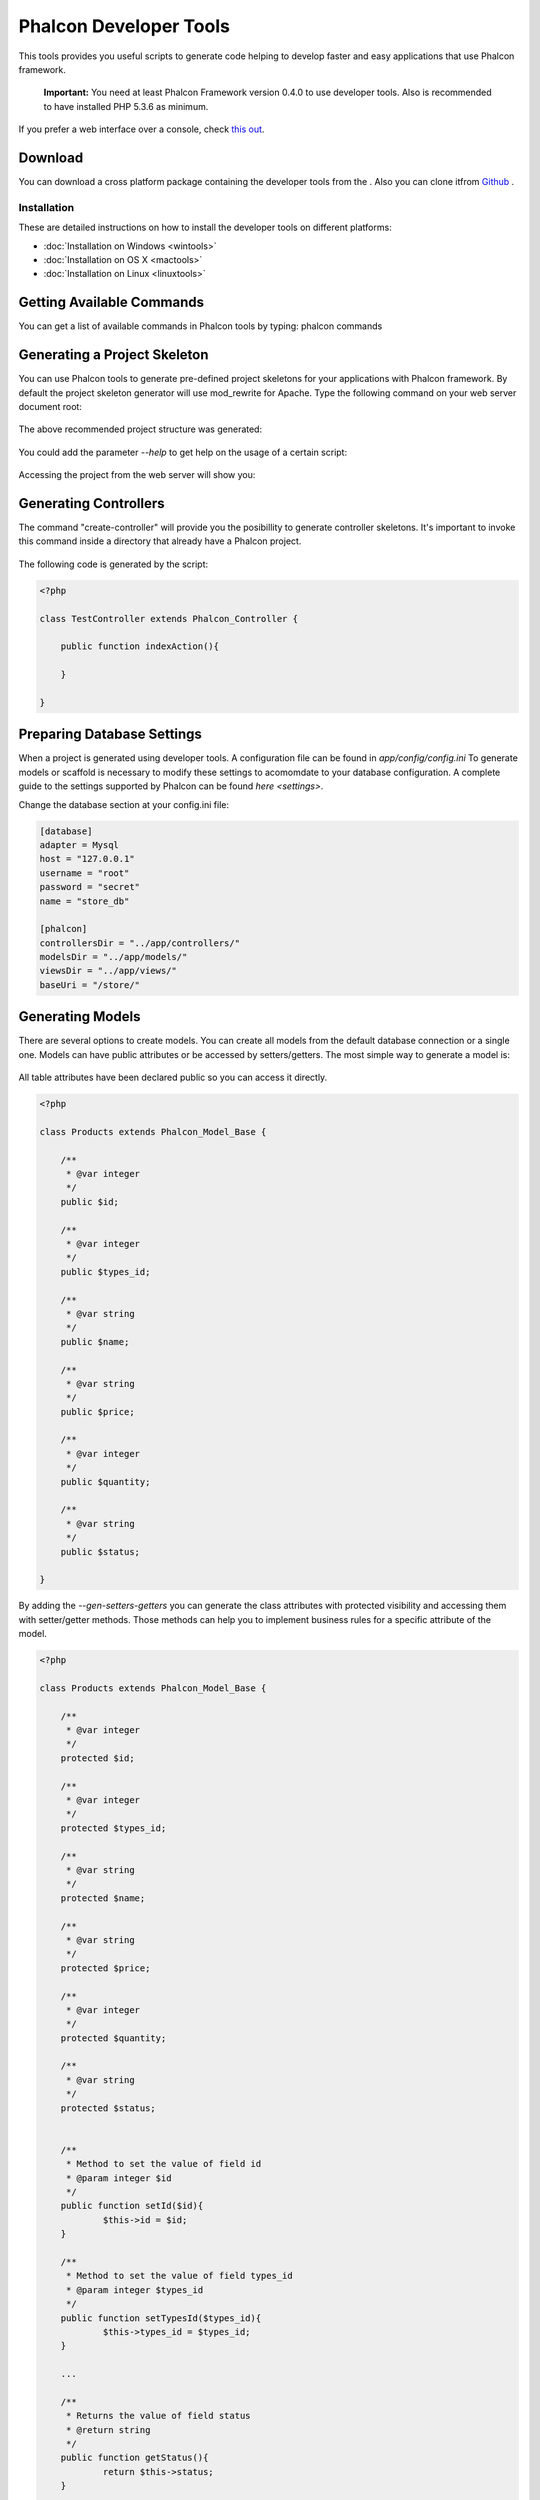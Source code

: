 Phalcon Developer Tools
=======================
This tools provides you useful scripts to generate code helping to develop faster and easy applications that use Phalcon framework. 

.. highlights::
    **Important:** You need at least Phalcon Framework version 0.4.0 to use developer tools. Also is recommended to have installed PHP 5.3.6 as minimum. 

.. raw:: html

    <div align="center">
        <p>
            <iframe src="http://player.vimeo.com/video/39035250" width="500" height="281" frameborder="0" webkitAllowFullScreen mozallowfullscreen allowFullScreen></iframe>
        </p>
    </div>    

If you prefer a web interface over a console, check `this out <http://blog.phalconphp.com/post/23251010409/dont-like-command-line-and-consoles-no-problem>`_.

Download
--------
You can download a cross platform package containing the developer tools from the . Also you can clone itfrom  `Github <https://github.com/phalcon/phalcon-devtools>`_ .

Installation
^^^^^^^^^^^^
These are detailed instructions on how to install the developer tools on different platforms:

* :doc:`Installation on Windows <wintools>`
* :doc:`Installation on OS X <mactools>`
* :doc:`Installation on Linux <linuxtools>`

Getting Available Commands
--------------------------
You can get a list of available commands in Phalcon tools by typing: phalcon commands

.. figure:: ../_static/img/tools-4.png
   :align: center

Generating a Project Skeleton
-----------------------------
You can use Phalcon tools to generate pre-defined project skeletons for your applications with Phalcon framework. By default the project skeleton generator will use mod_rewrite for Apache. Type the following command on your web server document root:

.. figure:: ../_static/img/tools-1.png
   :align: center

The above recommended project structure was generated:

.. figure:: ../_static/img/tools-2.png
   :align: center

You could add the parameter *--help* to get help on the usage of a certain script:

.. figure:: ../_static/img/tools-3.png
   :align: center

Accessing the project from the web server will show you:

.. figure:: ../_static/img/tools-6.png
   :align: center

Generating Controllers
----------------------
The command "create-controller" will provide you the posibillity to generate controller skeletons. It's important to invoke this command inside a directory that already have a Phalcon project. 

.. figure:: ../_static/img/tools-5.png
   :align: center

The following code is generated by the script:

.. code-block:: php

    <?php
    
    class TestController extends Phalcon_Controller {
    
    	public function indexAction(){
    
    	}
    
    }

Preparing Database Settings
---------------------------
When a project is generated using developer tools. A configuration file can be found in *app/config/config.ini* To generate models or scaffold is necessary to modify these settings to acomomdate to your database configuration. A complete guide to the settings supported by Phalcon can be found `here <settings>`. 

Change the database section at your config.ini file:

.. code-block:: ini

    [database]
    adapter = Mysql
    host = "127.0.0.1"
    username = "root"
    password = "secret"
    name = "store_db"
    
    [phalcon]
    controllersDir = "../app/controllers/"
    modelsDir = "../app/models/"
    viewsDir = "../app/views/"
    baseUri = "/store/"


Generating Models
-----------------
There are several options to create models. You can create all models from the default database connection or a single one. Models can have public attributes or be accessed by setters/getters. The most simple way to generate a model is:

.. figure:: ../_static/img/tools-7.png
   :align: center

All table attributes have been declared public so you can access it directly.

.. code-block:: php

    <?php
    
    class Products extends Phalcon_Model_Base {
    
    	/**
    	 * @var integer
    	 */
    	public $id;
    
    	/**
    	 * @var integer
    	 */
    	public $types_id;
    
    	/**
    	 * @var string
    	 */
    	public $name;
    
    	/**
    	 * @var string
    	 */
    	public $price;
    
    	/**
    	 * @var integer
    	 */
    	public $quantity;
    
    	/**
    	 * @var string
    	 */
    	public $status;
    
    }

By adding the *--gen-setters-getters* you can generate the class attributes with protected visibility and accessing them with setter/getter methods. Those methods can help you to implement business rules for a specific attribute of the model. 

.. code-block:: php

    <?php
    
    class Products extends Phalcon_Model_Base {
    
    	/**
    	 * @var integer
    	 */
    	protected $id;
    
    	/**
    	 * @var integer
    	 */
    	protected $types_id;
    
    	/**
    	 * @var string
    	 */
    	protected $name;
    
    	/**
    	 * @var string
    	 */
    	protected $price;
    
    	/**
    	 * @var integer
    	 */
    	protected $quantity;
    
    	/**
    	 * @var string
    	 */
    	protected $status;
    
    
    	/**
    	 * Method to set the value of field id
    	 * @param integer $id
    	 */
    	public function setId($id){
    		$this->id = $id;
    	}
    
    	/**
    	 * Method to set the value of field types_id
    	 * @param integer $types_id
    	 */
    	public function setTypesId($types_id){
    		$this->types_id = $types_id;
    	}
    
    	...
    
    	/**
    	 * Returns the value of field status
    	 * @return string
    	 */
    	public function getStatus(){
    		return $this->status;
    	}
    
    }

A nice feature of the model generator is that it keeps changes made by the developer between code generations. This allows to add or remove fields without be worrying about losing any change made to the model. The following screencast shows you how it works: 

.. raw:: html
  
    <div align="center">
        <iframe src="http://player.vimeo.com/video/39035250" width="500" height="281" frameborder="0" webkitAllowFullScreen mozallowfullscreen allowFullScreen></iframe>
    </div>

Scaffold a CRUD
---------------
Scaffolding is a quick way to generate some of the major pieces of an application. If you want to create the models, views, and controllers for a new resource in a single operation, scaffolding is the tool for the job. You'll most probably want to customize the generated code. Many developers avoid scaffolding entirely, preferring to write all or most of their source code from scratch. 

The generated code can be a guide to a better understanding of how the framework works or develop prototypes. Scaffold based on the table "products":

.. figure:: ../_static/img/tools-9.png
   :align: center

The scaffold generator will build several files in your application, along with some folders. Here's a quick overview of what it creates: 

+----------------------------------------+--------------------------------+
| File                                   | Purpose                        | 
+========================================+================================+
| app/controllers/ProductsController.php | The Products controller        | 
+----------------------------------------+--------------------------------+
| app/models/Products.php                | The Products model             | 
+----------------------------------------+--------------------------------+
| app/views/layout/products.phtml        | Controller layout for Products | 
+----------------------------------------+--------------------------------+
| app/views/products/new.phtml           | View for the action "new"      | 
+----------------------------------------+--------------------------------+
| app/views/products/edit.phtml          | View for the action "edit"     | 
+----------------------------------------+--------------------------------+
| app/views/products/search.phtml        | View for the action "search"   | 
+----------------------------------------+--------------------------------+
| app/views/products/edit.phtml          | View for the action "edit"     | 
+----------------------------------------+--------------------------------+

When browsing the recently generated controller, you first will find a search form and a link to create a new Product:

.. figure:: ../_static/img/tools-10.png
   :align: center

The "create page" allows you to create products applying validations on the Products model. Phalcon automatically will validate not null fields producing warns if any of them is required. 

.. figure:: ../_static/img/tools-11.png
   :align: center

After doing a search, a pager will be available to show gradually the results. Use the "Edit" or "Delete" links in front of every result to take those actions on them.

.. figure:: ../_static/img/tools-12.png
   :align: center

Scaffold with Twitter/Bootstrap
-------------------------------
After the release of the amazing framework `Bootstrap <http://twitter.github.com/bootstrap/>`_ from Twitter many tools has been created around it. Phalcon Developer Tools provides a modified version of the standard scaffold script to generate customized code ready to use with bootstrap. 

.. code-block:: bash

    phalcon scaffold-bootstrap --table-name products

We have created a sample application that is mostly created with this script. There is a detailed article `here <http://blog.phalconphp.com/post/20928554661/invo-a-sample-application>`_. That application shows how to load bootstrap libraries in any development with Phalcon. 

Web Interface to Tools
----------------------
Also, if you prefer, it's possible to use Phalcon Developer Tools from a web interfase. Check out the following screencast to figure out how it works: 

.. raw:: html
  
    <div align="center">
      <iframe src="http://player.vimeo.com/video/42367665" width="500" height="281" frameborder="0" webkitAllowFullScreen mozallowfullscreen allowFullScreen></iframe>
    </div>

Integrating Tools with PhpStorm IDE
-----------------------------------
The below screencast shows how to integrate developer tools with the `PhpStorm IDE <http://www.jetbrains.com/phpstorm/>`_ . The configuration steps could be easily adapted to others IDEs for PHP. 

.. raw:: html

    <div align="center">
       <iframe src="http://player.vimeo.com/video/43455647" width="500" height="281" frameborder="0" webkitAllowFullScreen mozallowfullscreen allowFullScreen></iframe>
    </div>

Conclusion
----------
Phalcon Developer Tools provide you an easy way to codify parts of your applications reducing the number of errors introducing by mistake when coding. 

